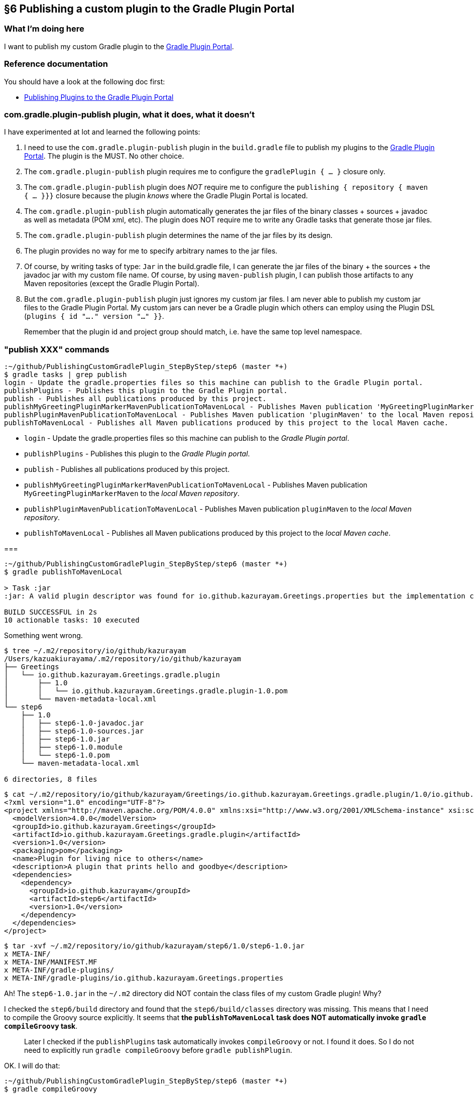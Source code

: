 == §6 Publishing a custom plugin to the Gradle Plugin Portal

=== What I'm doing here

I want to publish my custom Gradle plugin to the link:https://plugins.gradle.org/[Gradle Plugin Portal].

=== Reference documentation

You should have a look at the following doc first:

* link:https://docs.gradle.org/current/userguide/publishing_gradle_plugins.html[Publishing Plugins to the Gradle Plugin Portal]

=== com.gradle.plugin-publish plugin, what it does, what it doesn't

I have experimented at lot and learned the following points:

. I need to use the `com.gradle.plugin-publish` plugin in the `build.gradle` file to publish my plugins to the link:https://plugins.gradle.org/[Gradle Plugin Portal]. The plugin is the MUST. No other choice.

. The `com.gradle.plugin-publish` plugin requires me to configure the `gradlePlugin { ... }` closure only.

. The `com.gradle.plugin-publish` plugin does _NOT_ require me to configure the `publishing { repository { maven { ... }}}` closure because the plugin _knows_ where the Gradle Plugin Portal is located.

. The `com.gradle.plugin-publish` plugin automatically generates the jar files of the binary classes + sources + javadoc as well as metadata (POM xml, etc). The plugin does NOT require me to write any Gradle tasks that generate those jar files.

. The `com.gradle.plugin-publish` plugin determines the name of the jar files by its design.

. The plugin provides no way for me to specify arbitrary names to the jar files.

. Of course, by writing tasks of type: `Jar` in the build.gradle file, I can generate the jar files of the binary + the sources + the javadoc jar with my custom file name. Of course, by using `maven-publish` plugin, I can publish those artifacts to any Maven repositories (except the Gradle Plugin Portal).

. But the `com.gradle.plugin-publish` plugin just ignores my custom jar files. I am never able to publish my custom jar files to the Gradle Plugin Portal. My custom jars can never be a Gradle plugin which others can employ using the Plugin DSL (`plugins { id "...." version "..." }}`.


[quote]
____
Remember that the plugin id and project group should match, i.e. have the same top level namespace.
____



=== "publish XXX" commands

[source]
----
:~/github/PublishingCustomGradlePlugin_StepByStep/step6 (master *+)
$ gradle tasks | grep publish
login - Update the gradle.properties files so this machine can publish to the Gradle Plugin portal.
publishPlugins - Publishes this plugin to the Gradle Plugin portal.
publish - Publishes all publications produced by this project.
publishMyGreetingPluginMarkerMavenPublicationToMavenLocal - Publishes Maven publication 'MyGreetingPluginMarkerMaven' to the local Maven repository.
publishPluginMavenPublicationToMavenLocal - Publishes Maven publication 'pluginMaven' to the local Maven repository.
publishToMavenLocal - Publishes all Maven publications produced by this project to the local Maven cache.
----

* `login` - Update the gradle.properties files so this machine can publish to the _Gradle Plugin portal_.

* `publishPlugins` - Publishes this plugin to the _Gradle Plugin portal_.

* `publish` - Publishes all publications produced by this project.

* `publishMyGreetingPluginMarkerMavenPublicationToMavenLocal` - Publishes Maven publication `MyGreetingPluginMarkerMaven` to the _local Maven repository_.

* `publishPluginMavenPublicationToMavenLocal` - Publishes Maven publication `pluginMaven` to the _local Maven repository_.

* `publishToMavenLocal` - Publishes all Maven publications produced by this project to the _local Maven cache_.

===

[source]
----
:~/github/PublishingCustomGradlePlugin_StepByStep/step6 (master *+)
$ gradle publishToMavenLocal

> Task :jar
:jar: A valid plugin descriptor was found for io.github.kazurayam.Greetings.properties but the implementation class com.example.greeting.GreetingPlugin was not found in the jar.

BUILD SUCCESSFUL in 2s
10 actionable tasks: 10 executed
----

Something went wrong.

[source]
----
$ tree ~/.m2/repository/io/github/kazurayam
/Users/kazuakiurayama/.m2/repository/io/github/kazurayam
├── Greetings
│   └── io.github.kazurayam.Greetings.gradle.plugin
│       ├── 1.0
│       │   └── io.github.kazurayam.Greetings.gradle.plugin-1.0.pom
│       └── maven-metadata-local.xml
└── step6
    ├── 1.0
    │   ├── step6-1.0-javadoc.jar
    │   ├── step6-1.0-sources.jar
    │   ├── step6-1.0.jar
    │   ├── step6-1.0.module
    │   └── step6-1.0.pom
    └── maven-metadata-local.xml

6 directories, 8 files
----

[source]
----
$ cat ~/.m2/repository/io/github/kazurayam/Greetings/io.github.kazurayam.Greetings.gradle.plugin/1.0/io.github.kazurayam.Greetings.gradle.plugin-1.0.pom
<?xml version="1.0" encoding="UTF-8"?>
<project xmlns="http://maven.apache.org/POM/4.0.0" xmlns:xsi="http://www.w3.org/2001/XMLSchema-instance" xsi:schemaLocation="http://maven.apache.org/POM/4.0.0 https://maven.apache.org/xsd/maven-4.0.0.xsd">
  <modelVersion>4.0.0</modelVersion>
  <groupId>io.github.kazurayam.Greetings</groupId>
  <artifactId>io.github.kazurayam.Greetings.gradle.plugin</artifactId>
  <version>1.0</version>
  <packaging>pom</packaging>
  <name>Plugin for living nice to others</name>
  <description>A plugin that prints hello and goodbye</description>
  <dependencies>
    <dependency>
      <groupId>io.github.kazurayam</groupId>
      <artifactId>step6</artifactId>
      <version>1.0</version>
    </dependency>
  </dependencies>
</project>
----

[source]
----
$ tar -xvf ~/.m2/repository/io/github/kazurayam/step6/1.0/step6-1.0.jar
x META-INF/
x META-INF/MANIFEST.MF
x META-INF/gradle-plugins/
x META-INF/gradle-plugins/io.github.kazurayam.Greetings.properties
----

Ah! The `step6-1.0.jar` in the `~/.m2` directory did NOT contain the class files of my custom Gradle plugin! Why?

I checked the `step6/build` directory and found that the `step6/build/classes` directory was missing. This means that I need to compile the Groovy source explicitly. It seems that **the `publishToMavenLocal` task does NOT automatically invoke `gradle compileGroovy` task**.

____
Later I checked if the `publishPlugins` task automatically invokes `compileGroovy` or not. I found it does. So I do not need to explicitly run `gradle compileGroovy` before `gradle publishPlugin`.
____

OK. I will do that:

[source]
----
:~/github/PublishingCustomGradlePlugin_StepByStep/step6 (master *+)
$ gradle compileGroovy

BUILD SUCCESSFUL in 3s
1 actionable task: 1 executed
----

and again

[source]
----
$ gradle publishToMavenLocal


BUILD SUCCESSFUL in 1s
11 actionable tasks: 6 executed, 5 up-to-date
----

I checked the jar in the Maven local cache:

[source]
----
$ tar -xvf ~/.m2/repository/io/github/kazurayam/step6/1.0/step6-1.0.jar
x META-INF/
x META-INF/MANIFEST.MF
x com/
x com/example/
x com/example/greeting/
x com/example/greeting/GreetingPlugin$_apply_closure2$_closure4.class
x com/example/greeting/GreetingPlugin$_apply_closure2.class
x com/example/greeting/GreetingPlugin$_apply_closure1$_closure3.class
x com/example/greeting/GreetingPlugin.class
x com/example/greeting/GreetingPlugin$_apply_closure1.class
x META-INF/gradle-plugins/
x META-INF/gradle-plugins/io.github.kazurayam.Greetings.properties
----

OK. This time, the `step6-1.0.jar` contains the binary classes of my custom Gradle plugin. Now I am successful publishing it to the local Maven cache.

=== Finally, publish it to Gradle Plugin Portal

[source]
----
$ gradle publishPlugins

> Task :publishPlugins
Publishing plugin io.github.kazurayam.Greetings version 1.0
Thank you. Your new plugin io.github.kazurayam.Greetings has been submitted for approval by Gradle engineers. The request should be processed within the next few days, at which point you will be contacted via email.
Publishing artifact build/publications/pluginMaven/pom-default.xml
Publishing artifact build/libs/step6-1.0.jar
Publishing artifact build/libs/step6-1.0-javadoc.jar
Publishing artifact build/libs/step6-1.0-sources.jar
Publishing artifact build/publications/pluginMaven/module.json
Activating plugin io.github.kazurayam.Greetings version 1.0

BUILD SUCCESSFUL in 7s
9 actionable tasks: 3 executed, 6 up-to-date
----

I waited for a few days for approval by Gradle engineer....


